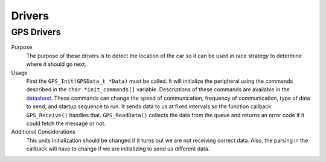 *******
Drivers
*******

GPS Drivers
===========
Purpose
    The purpose of these drivers is to detect the location of the car so it can be used in race strategy to determine
    where it should go next.

Usage
    First the ``GPS_Init(GPSData_t *Data)`` must be called. It will initialize the peripheral using the commands described in the 
    ``char *init_commands[]`` variable. Descriptions of these commands are available in the 
    `datasheet <https://www.digikey.com/htmldatasheets/production/1641571/0/0/1/pa6h-gps-module-command-set.html>`__. 
    These commands can change the speed of communication, frequency of communication, type of data to send, and startup sequence to run.
    It sends data to us at fixed intervals so the function callback ``GPS_Receive()`` handles that. ``GPS_ReadData()`` collects the data 
    from the queue and returns an error code if it could fetch the message or not.

Additional Considerations
    This units initialization should be changed if it turns out we are not receiving correct data. Also, the parsing in the callback will
    have to change if we are initializing to send us different data.